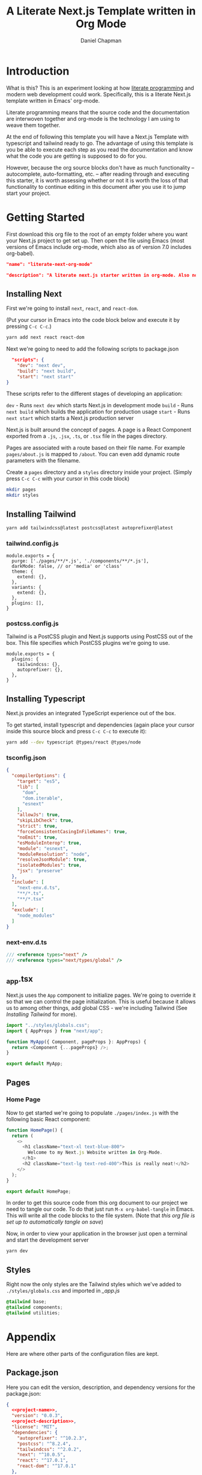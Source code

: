 #+title: A Literate Next.js Template written in Org Mode
#+author: Daniel Chapman
#+startup: overview
* Introduction
What is this? This is an experiment looking at how [[http://www.literateprogramming.com/][literate programming]] and modern web development could work. Specifically, this is a literate Next.js template written in Emacs' org-mode.

Literate programming means that the source code and the documentation are interwoven together and org-mode is the technology I am using to weave them together.

At the end of following this template you will have a Next.js Template with typescript and tailwind ready to go. The advantage of using this template is you be able to execute each step as you read the documentation and know what the code you are getting is supposed to do for you.

However, because the org source blocks don't have as much functionality -- autocomplete, auto-formatting, etc. -- after reading through and executing this starter, it is worth assessing whether or not it is worth the loss of that functionality to continue editing in this document after you use it to jump start your project.
  
* Getting Started
First download this org file to the root of an empty folder where you want your Next.js project to get set up. Then open the file using Emacs (most versions of Emacs include org-mode, which also as of version 7.0 includes org-babel).

#+name: project-name
#+begin_src json
"name": "literate-next-org-mode"
#+end_src
#+name: project-description
#+begin_src json
"description": "A literate next.js starter written in org-mode. Also now includes Tailwind CSS and Typescript!"
#+end_src
** Installing Next
First we're going to install ~next~, ~react~, and ~react-dom~.

(Put your cursor in Emacs into the code block below and execute it by pressing =C-c C-c=.)

#+begin_src bash :results none
yarn add next react react-dom
#+end_src

Next we're going to need to add the following scripts to package.json

#+name: project-scripts
#+begin_src json :results none :noweb yes
  "scripts": {
    "dev": "next dev",
    "build": "next build",
    "start": "next start"
}
#+end_src

These scripts refer to the different stages of developing an application:

~dev~ - Runs ~next dev~ which starts Next.js in development mode
~build~ - Runs ~next build~ which builds the application for production usage
~start~ - Runs ~next start~ which starts a Next.js production server

Next.js is built around the concept of pages. A page is a React Component exported from a ~.js~, ~.jsx~, ~.ts~, or ~.tsx~ file in the pages directory.

Pages are associated with a route based on their file name. For example ~pages/about.js~ is mapped to ~/about~. You can even add dynamic route parameters with the filename.

Create a ~pages~ directory and a ~styles~ directory inside your project. (Simply press =C-c C-c= with your cursor in this code block)
#+begin_src bash :results none
mkdir pages
mkdir styles
#+end_src

** Installing Tailwind
#+begin_src bash :results none
yarn add tailwindcss@latest postcss@latest autoprefixer@latest
#+end_src

*** tailwind.config.js
#+begin_src js2 :tangle tailwind.config.js
module.exports = {
  purge: ['./pages/**/*.js', './components/**/*.js'],
  darkMode: false, // or 'media' or 'class'
  theme: {
    extend: {},
  },
  variants: {
    extend: {},
  },
  plugins: [],
}
#+end_src
*** postcss.config.js
Tailwind is a PostCSS plugin and Next.js supports using PostCSS out of the box. This file specifies which PostCSS plugins we're going to use.

#+begin_src js2 :tangle postcss.config.js
module.exports = {
  plugins: {
    tailwindcss: {},
    autoprefixer: {},
  },
}
#+end_src
** Installing Typescript
Next.js provides an integrated TypeScript experience out of the box.

To get started, install typescript and dependencies (again place your cursor inside this source block and press =C-c C-c= to execute it):
#+begin_src bash :results none
yarn add --dev typescript @types/react @types/node
#+end_src

*** tsconfig.json

#+begin_src json :tangle tsconfig.json
{
  "compilerOptions": {
    "target": "es5",
    "lib": [
      "dom",
      "dom.iterable",
      "esnext"
    ],
    "allowJs": true,
    "skipLibCheck": true,
    "strict": true,
    "forceConsistentCasingInFileNames": true,
    "noEmit": true,
    "esModuleInterop": true,
    "module": "esnext",
    "moduleResolution": "node",
    "resolveJsonModule": true,
    "isolatedModules": true,
    "jsx": "preserve"
  },
  "include": [
    "next-env.d.ts",
    "**/*.ts",
    "**/*.tsx"
  ],
  "exclude": [
    "node_modules"
  ]
}
#+end_src
*** next-env.d.ts
#+begin_src typescript :tangle next-env.d.ts
/// <reference types="next" />
/// <reference types="next/types/global" />
#+end_src
** _app.tsx
Next.js uses the ~App~ component to initialize pages. We're going to override it so that we can control the page initialization. This is useful because it allows us to among other things, add global CSS - we're including Tailwind (See [[Installing Tailwind]] for more).

#+begin_src typescript :tangle ./pages/_app.tsx
import "../styles/globals.css";
import { AppProps } from "next/app";

function MyApp({ Component, pageProps }: AppProps) {
  return <Component {...pageProps} />;
}

export default MyApp;
#+end_src

#+RESULTS:

** Pages
*** Home Page
Now to get started we're going to populate ~./pages/index.js~ with the following basic React component:

#+begin_src typescript :tangle ./pages/index.tsx
function HomePage() {
  return (
    <>
      <h1 className="text-xl text-blue-800">
        Welcome to my Next.js Website written in Org-Mode.
      </h1>
      <h2 className="text-lg text-red-400">This is really neat!</h2>
    </>
  );
}

export default HomePage;
#+end_src

In order to get this source code from this org document to our project we need to tangle our code. To do that just run =M-x org-babel-tangle= in Emacs. This will write all the code blocks to the file system. (Note that [[Local Variables][this org file is set up to automatically tangle on save]])

Now, in order to view your application in the browser just open a terminal and start the development server

#+begin_src bash :results none
yarn dev
#+end_src
** Styles
Right now the only styles are the Tailwind styles which we've added to ~./styles/globals.css~ and imported in [[_app.js]]
#+begin_src css :tangle ./styles/globals.css
@tailwind base;
@tailwind components;
@tailwind utilities;
#+end_src
* Appendix
Here are where other parts of the configuration files are kept.
** Package.json
Here you can edit the version, description, and dependency versions for the package.json:
#+name: package-json-beginning
#+begin_src json :noweb yes :tangle package.json
{
  <<project-name>>,
  "version": "0.0.3",
  <<project-description>>,
  "license": "MIT",
  "dependencies": {
    "autoprefixer": "^10.2.3",
    "postcss": "^8.2.4",
    "tailwindcss": "^2.0.2",
    "next": "^10.0.5",
    "react": "^17.0.1",
    "react-dom": "^17.0.1"
  },
  <<project-scripts>>,
     "devDependencies": {
    "@types/node": "^14.14.22",
    "@types/react": "^17.0.0",
    "typescript": "^4.1.3"
  }
}
#+end_src

** Resources
- I went through the [[https://nextjs.org/docs][Next.js documentation]] and followed the "manual" instructions
- [[https://tailwindcss.com/docs/guides/nextjs][Tailwind CSS Next.js installation documentation]]
- [[https://orgmode.org/manual/Working-with-Source-Code.html#Working-with-Source-Code][Org-mode documentation on Source Code blocks]]

* Local Variables :noexport:
# Local Variables:
# eval: (add-hook 'after-save-hook (lambda ()(org-babel-tangle)) nil t)
# End:
